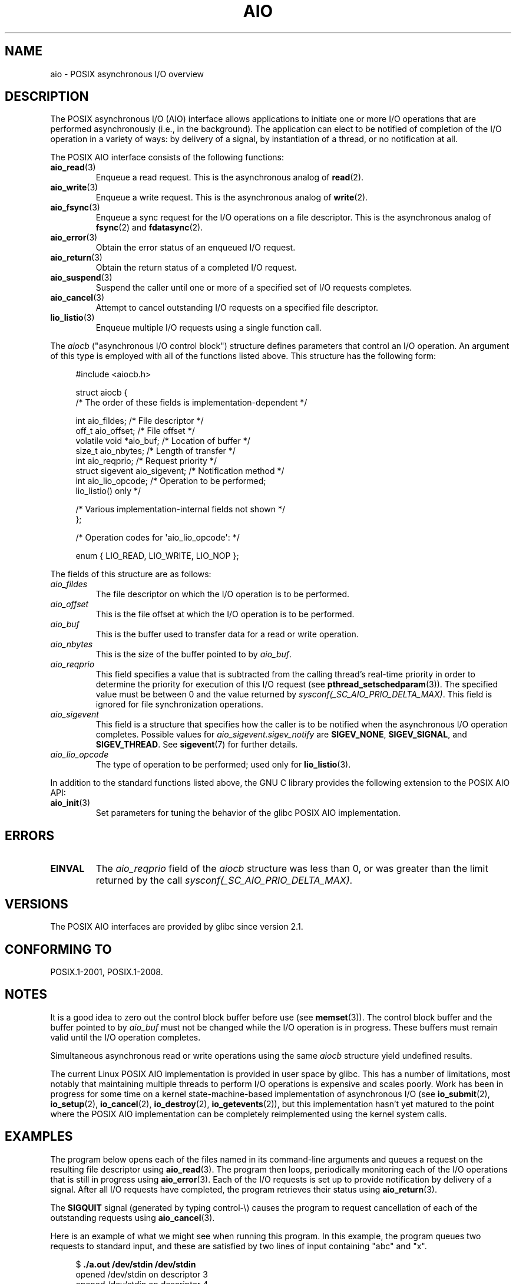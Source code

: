 .\" Copyright (c) 2010 by Michael Kerrisk <mtk.manpages@gmail.com>
.\"
.\" %%%LICENSE_START(VERBATIM)
.\" Permission is granted to make and distribute verbatim copies of this
.\" manual provided the copyright notice and this permission notice are
.\" preserved on all copies.
.\"
.\" Permission is granted to copy and distribute modified versions of this
.\" manual under the conditions for verbatim copying, provided that the
.\" entire resulting derived work is distributed under the terms of a
.\" permission notice identical to this one.
.\"
.\" Since the Linux kernel and libraries are constantly changing, this
.\" manual page may be incorrect or out-of-date.  The author(s) assume no
.\" responsibility for errors or omissions, or for damages resulting from
.\" the use of the information contained herein.  The author(s) may not
.\" have taken the same level of care in the production of this manual,
.\" which is licensed free of charge, as they might when working
.\" professionally.
.\"
.\" Formatted or processed versions of this manual, if unaccompanied by
.\" the source, must acknowledge the copyright and authors of this work.
.\" %%%LICENSE_END
.\"
.TH AIO 7 2020-08-13 "Linux" "Linux Programmer's Manual"
.SH NAME
aio \- POSIX asynchronous I/O overview
.SH DESCRIPTION
The POSIX asynchronous I/O (AIO) interface allows applications
to initiate one or more I/O operations that are performed
asynchronously (i.e., in the background).
The application can elect to be notified of completion of
the I/O operation in a variety of ways:
by delivery of a signal, by instantiation of a thread,
or no notification at all.
.PP
The POSIX AIO interface consists of the following functions:
.TP
.BR aio_read (3)
Enqueue a read request.
This is the asynchronous analog of
.BR read (2).
.TP
.BR aio_write (3)
Enqueue a write request.
This is the asynchronous analog of
.BR write (2).
.TP
.BR aio_fsync (3)
Enqueue a sync request for the I/O operations on a file descriptor.
This is the asynchronous analog of
.BR fsync (2)
and
.BR fdatasync (2).
.TP
.BR aio_error (3)
Obtain the error status of an enqueued I/O request.
.TP
.BR aio_return (3)
Obtain the return status of a completed I/O request.
.TP
.BR aio_suspend (3)
Suspend the caller until one or more of a specified set of
I/O requests completes.
.TP
.BR aio_cancel (3)
Attempt to cancel outstanding I/O requests on a specified
file descriptor.
.TP
.BR lio_listio (3)
Enqueue multiple I/O requests using a single function call.
.PP
The
.I aiocb
("asynchronous I/O control block") structure defines
parameters that control an I/O operation.
An argument of this type is employed with all of the functions listed above.
This structure has the following form:
.PP
.in +4n
.EX
#include <aiocb.h>

struct aiocb {
    /* The order of these fields is implementation-dependent */

    int             aio_fildes;     /* File descriptor */
    off_t           aio_offset;     /* File offset */
    volatile void  *aio_buf;        /* Location of buffer */
    size_t          aio_nbytes;     /* Length of transfer */
    int             aio_reqprio;    /* Request priority */
    struct sigevent aio_sigevent;   /* Notification method */
    int             aio_lio_opcode; /* Operation to be performed;
                                       lio_listio() only */

    /* Various implementation-internal fields not shown */
};

/* Operation codes for \(aqaio_lio_opcode\(aq: */

enum { LIO_READ, LIO_WRITE, LIO_NOP };
.EE
.in
.PP
The fields of this structure are as follows:
.TP
.I aio_fildes
The file descriptor on which the I/O operation is to be performed.
.TP
.I aio_offset
This is the file offset at which the I/O operation is to be performed.
.TP
.I aio_buf
This is the buffer used to transfer data for a read or write operation.
.TP
.I aio_nbytes
This is the size of the buffer pointed to by
.IR aio_buf .
.TP
.I aio_reqprio
This field specifies a value that is subtracted
from the calling thread's real-time priority in order to
determine the priority for execution of this I/O request (see
.BR pthread_setschedparam (3)).
The specified value must be between 0 and the value returned by
.IR sysconf(_SC_AIO_PRIO_DELTA_MAX) .
This field is ignored for file synchronization operations.
.TP
.I aio_sigevent
This field is a structure that specifies how the caller is
to be notified when the asynchronous I/O operation completes.
Possible values for
.IR aio_sigevent.sigev_notify
are
.BR SIGEV_NONE ,
.BR SIGEV_SIGNAL ,
and
.BR SIGEV_THREAD .
See
.BR sigevent (7)
for further details.
.TP
.I aio_lio_opcode
The type of operation to be performed; used only for
.BR lio_listio (3).
.PP
In addition to the standard functions listed above,
the GNU C library provides the following extension to the POSIX AIO API:
.TP
.BR aio_init (3)
Set parameters for tuning the behavior of the glibc POSIX AIO implementation.
.SH ERRORS
.TP
.B EINVAL
The
.I aio_reqprio
field of the
.I aiocb
structure was less than 0,
or was greater than the limit returned by the call
.IR sysconf(_SC_AIO_PRIO_DELTA_MAX) .
.SH VERSIONS
The POSIX AIO interfaces are provided by glibc since version 2.1.
.SH CONFORMING TO
POSIX.1-2001, POSIX.1-2008.
.SH NOTES
It is a good idea to zero out the control block buffer before use (see
.BR memset (3)).
The control block buffer and the buffer pointed to by
.I aio_buf
must not be changed while the I/O operation is in progress.
These buffers must remain valid until the I/O operation completes.
.PP
Simultaneous asynchronous read or write operations using the same
.I aiocb
structure yield undefined results.
.PP
The current Linux POSIX AIO implementation is provided in user space by glibc.
This has a number of limitations, most notably that maintaining multiple
threads to perform I/O operations is expensive and scales poorly.
Work has been in progress for some time on a kernel
state-machine-based implementation of asynchronous I/O
(see
.BR io_submit (2),
.BR io_setup (2),
.BR io_cancel (2),
.BR io_destroy (2),
.BR io_getevents (2)),
but this implementation hasn't yet matured to the point where
the POSIX AIO implementation can be completely
reimplemented using the kernel system calls.
.\" http://lse.sourceforge.net/io/aio.html
.\" http://lse.sourceforge.net/io/aionotes.txt
.\" http://lwn.net/Articles/148755/
.SH EXAMPLES
The program below opens each of the files named in its command-line
arguments and queues a request on the resulting file descriptor using
.BR aio_read (3).
The program then loops,
periodically monitoring each of the I/O operations
that is still in progress using
.BR aio_error (3).
Each of the I/O requests is set up to provide notification by delivery
of a signal.
After all I/O requests have completed,
the program retrieves their status using
.BR aio_return (3).
.PP
The
.B SIGQUIT
signal (generated by typing control-\e) causes the program to request
cancellation of each of the outstanding requests using
.BR aio_cancel (3).
.PP
Here is an example of what we might see when running this program.
In this example, the program queues two requests to standard input,
and these are satisfied by two lines of input containing
"abc" and "x".
.PP
.in +4n
.EX
$ \fB./a.out /dev/stdin /dev/stdin\fP
opened /dev/stdin on descriptor 3
opened /dev/stdin on descriptor 4
aio_error():
    for request 0 (descriptor 3): In progress
    for request 1 (descriptor 4): In progress
\fBabc\fP
I/O completion signal received
aio_error():
    for request 0 (descriptor 3): I/O succeeded
    for request 1 (descriptor 4): In progress
aio_error():
    for request 1 (descriptor 4): In progress
\fBx\fP
I/O completion signal received
aio_error():
    for request 1 (descriptor 4): I/O succeeded
All I/O requests completed
aio_return():
    for request 0 (descriptor 3): 4
    for request 1 (descriptor 4): 2
.EE
.in
.SS Program source
\&
.EX
#include <fcntl.h>
#include <stdlib.h>
#include <unistd.h>
#include <stdio.h>
#include <errno.h>
#include <aio.h>
#include <signal.h>

#define BUF_SIZE 20     /* Size of buffers for read operations */

#define errExit(msg) do { perror(msg); exit(EXIT_FAILURE); } while (0)

struct ioRequest {      /* Application\-defined structure for tracking
                           I/O requests */
    int           reqNum;
    int           status;
    struct aiocb *aiocbp;
};

static volatile sig_atomic_t gotSIGQUIT = 0;
                        /* On delivery of SIGQUIT, we attempt to
                           cancel all outstanding I/O requests */

static void             /* Handler for SIGQUIT */
quitHandler(int sig)
{
    gotSIGQUIT = 1;
}

#define IO_SIGNAL SIGUSR1   /* Signal used to notify I/O completion */

static void                 /* Handler for I/O completion signal */
aioSigHandler(int sig, siginfo_t *si, void *ucontext)
{
    if (si->si_code == SI_ASYNCIO) {
        write(STDOUT_FILENO, "I/O completion signal received\en", 31);

        /* The corresponding ioRequest structure would be available as
               struct ioRequest *ioReq = si\->si_value.sival_ptr;
           and the file descriptor would then be available via
               ioReq\->aiocbp\->aio_fildes */
    }
}

int
main(int argc, char *argv[])
{
    struct sigaction sa;
    int s;
    int numReqs;        /* Total number of queued I/O requests */
    int openReqs;       /* Number of I/O requests still in progress */

    if (argc < 2) {
        fprintf(stderr, "Usage: %s <pathname> <pathname>...\en",
                argv[0]);
        exit(EXIT_FAILURE);
    }

    numReqs = argc \- 1;

    /* Allocate our arrays */

    struct ioRequest *ioList = calloc(numReqs, sizeof(*ioList));
    if (ioList == NULL)
        errExit("calloc");

    struct aiocb *aiocbList = calloc(numReqs, sizeof(*aiocbList));
    if (aiocbList == NULL)
        errExit("calloc");

    /* Establish handlers for SIGQUIT and the I/O completion signal */

    sa.sa_flags = SA_RESTART;
    sigemptyset(&sa.sa_mask);

    sa.sa_handler = quitHandler;
    if (sigaction(SIGQUIT, &sa, NULL) == \-1)
        errExit("sigaction");

    sa.sa_flags = SA_RESTART | SA_SIGINFO;
    sa.sa_sigaction = aioSigHandler;
    if (sigaction(IO_SIGNAL, &sa, NULL) == \-1)
        errExit("sigaction");

    /* Open each file specified on the command line, and queue
       a read request on the resulting file descriptor */

    for (int j = 0; j < numReqs; j++) {
        ioList[j].reqNum = j;
        ioList[j].status = EINPROGRESS;
        ioList[j].aiocbp = &aiocbList[j];

        ioList[j].aiocbp\->aio_fildes = open(argv[j + 1], O_RDONLY);
        if (ioList[j].aiocbp\->aio_fildes == \-1)
            errExit("open");
        printf("opened %s on descriptor %d\en", argv[j + 1],
                ioList[j].aiocbp\->aio_fildes);

        ioList[j].aiocbp\->aio_buf = malloc(BUF_SIZE);
        if (ioList[j].aiocbp\->aio_buf == NULL)
            errExit("malloc");

        ioList[j].aiocbp\->aio_nbytes = BUF_SIZE;
        ioList[j].aiocbp\->aio_reqprio = 0;
        ioList[j].aiocbp\->aio_offset = 0;
        ioList[j].aiocbp\->aio_sigevent.sigev_notify = SIGEV_SIGNAL;
        ioList[j].aiocbp\->aio_sigevent.sigev_signo = IO_SIGNAL;
        ioList[j].aiocbp\->aio_sigevent.sigev_value.sival_ptr =
                                &ioList[j];

        s = aio_read(ioList[j].aiocbp);
        if (s == \-1)
            errExit("aio_read");
    }

    openReqs = numReqs;

    /* Loop, monitoring status of I/O requests */

    while (openReqs > 0) {
        sleep(3);       /* Delay between each monitoring step */

        if (gotSIGQUIT) {

            /* On receipt of SIGQUIT, attempt to cancel each of the
               outstanding I/O requests, and display status returned
               from the cancellation requests */

            printf("got SIGQUIT; canceling I/O requests: \en");

            for (int j = 0; j < numReqs; j++) {
                if (ioList[j].status == EINPROGRESS) {
                    printf("    Request %d on descriptor %d:", j,
                            ioList[j].aiocbp\->aio_fildes);
                    s = aio_cancel(ioList[j].aiocbp\->aio_fildes,
                            ioList[j].aiocbp);
                    if (s == AIO_CANCELED)
                        printf("I/O canceled\en");
                    else if (s == AIO_NOTCANCELED)
                        printf("I/O not canceled\en");
                    else if (s == AIO_ALLDONE)
                        printf("I/O all done\en");
                    else
                        perror("aio_cancel");
                }
            }

            gotSIGQUIT = 0;
        }

        /* Check the status of each I/O request that is still
           in progress */

        printf("aio_error():\en");
        for (int j = 0; j < numReqs; j++) {
            if (ioList[j].status == EINPROGRESS) {
                printf("    for request %d (descriptor %d): ",
                        j, ioList[j].aiocbp\->aio_fildes);
                ioList[j].status = aio_error(ioList[j].aiocbp);

                switch (ioList[j].status) {
                case 0:
                    printf("I/O succeeded\en");
                    break;
                case EINPROGRESS:
                    printf("In progress\en");
                    break;
                case ECANCELED:
                    printf("Canceled\en");
                    break;
                default:
                    perror("aio_error");
                    break;
                }

                if (ioList[j].status != EINPROGRESS)
                    openReqs\-\-;
            }
        }
    }

    printf("All I/O requests completed\en");

    /* Check status return of all I/O requests */

    printf("aio_return():\en");
    for (int j = 0; j < numReqs; j++) {
        ssize_t s;

        s = aio_return(ioList[j].aiocbp);
        printf("    for request %d (descriptor %d): %zd\en",
                j, ioList[j].aiocbp\->aio_fildes, s);
    }

    exit(EXIT_SUCCESS);
}
.EE
.SH SEE ALSO
.ad l
.nh
.BR io_cancel (2),
.BR io_destroy (2),
.BR io_getevents (2),
.BR io_setup (2),
.BR io_submit (2),
.BR aio_cancel (3),
.BR aio_error (3),
.BR aio_init (3),
.BR aio_read (3),
.BR aio_return (3),
.BR aio_write (3),
.BR lio_listio (3)
.PP
"Asynchronous I/O Support in Linux 2.5",
Bhattacharya, Pratt, Pulavarty, and Morgan,
Proceedings of the Linux Symposium, 2003,
.UR https://www.kernel.org/doc/ols/2003/ols2003\-pages\-351\-366.pdf
.UE
